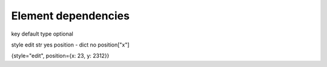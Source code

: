Element dependencies
====================

key                 default type optional

style             edit str     yes
position -    dict     no  
position["x"] 

{style="edit", position={x: 23, y: 2312}}